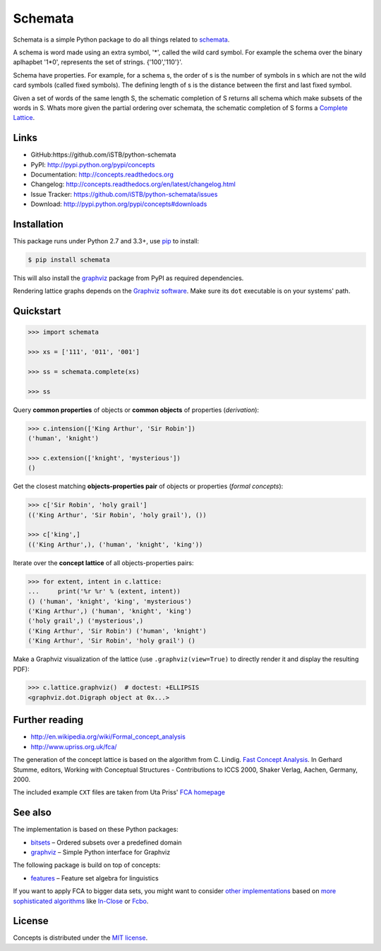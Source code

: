 Schemata
========

|PyPI version| |License| |Supported Python| |Format| |Downloads|

Schemata is a simple Python package to do all things related to schemata_.

A schema is word made using an extra symbol, '*', called the wild card symbol.
For example the schema over the binary aplhapbet '1*0', represents the set of
strings. {'100','110'}'.

Schema have properties. For example, for a schema s, the order of s is the
number of symbols in s which are not the wild card symbols (called fixed symbols).
The defining length of s is the distance between the first and last fixed symbol.  

Given a set of words of the same length S, the schematic completion of S
returns all schema which make subsets of the words in S. 
Whats more given the partial ordering over schemata, the schematic completion of S
forms a `Complete Lattice`_.      


Links
-----

- GitHub:https://github.com/iSTB/python-schemata
- PyPI: http://pypi.python.org/pypi/concepts
- Documentation: http://concepts.readthedocs.org
- Changelog: http://concepts.readthedocs.org/en/latest/changelog.html
- Issue Tracker: https://github.com/iSTB/python-schemata/issues
- Download: http://pypi.python.org/pypi/concepts#downloads


Installation
------------

This package runs under Python 2.7 and 3.3+, use pip_ to install:

.. code:: bash

    $ pip install schemata

This will also install the graphviz_ package from PyPI as
required dependencies.

Rendering lattice graphs depends on the `Graphviz software`_. Make sure its
``dot`` executable is on your systems' path.


Quickstart
----------

.. code-block:: python
    
    >>> import schemata
    
    >>> xs = ['111', '011', '001']
    
    >>> ss = schemata.complete(xs)
    
    >>> ss

    


Query **common properties** of objects or **common objects** of properties
(*derivation*):

.. code:: python

    >>> c.intension(['King Arthur', 'Sir Robin'])
    ('human', 'knight')

    >>> c.extension(['knight', 'mysterious'])
    ()

Get the closest matching **objects-properties pair** of objects or properties
(*formal concepts*):

.. code:: python

    >>> c['Sir Robin', 'holy grail']
    (('King Arthur', 'Sir Robin', 'holy grail'), ())

    >>> c['king',]
    (('King Arthur',), ('human', 'knight', 'king'))

Iterate over the **concept lattice** of all objects-properties pairs:

.. code:: python

    >>> for extent, intent in c.lattice:
    ...     print('%r %r' % (extent, intent))
    () ('human', 'knight', 'king', 'mysterious')
    ('King Arthur',) ('human', 'knight', 'king')
    ('holy grail',) ('mysterious',)
    ('King Arthur', 'Sir Robin') ('human', 'knight')
    ('King Arthur', 'Sir Robin', 'holy grail') ()

Make a Graphviz visualization of the lattice (use ``.graphviz(view=True)`` to
directly render it and display the resulting PDF):

.. code:: python

    >>> c.lattice.graphviz()  # doctest: +ELLIPSIS
    <graphviz.dot.Digraph object at 0x...>

.. image:: https://raw.github.com/xflr6/concepts/master/docs/holy-grail.png
    :align: center


Further reading
---------------

- http://en.wikipedia.org/wiki/Formal_concept_analysis
- http://www.upriss.org.uk/fca/

The generation of the concept lattice is based on the algorithm from C. Lindig.
`Fast Concept Analysis`_. In Gerhard Stumme, editors, Working with Conceptual
Structures - Contributions to ICCS 2000, Shaker Verlag, Aachen, Germany, 2000.

The included example ``CXT`` files are taken from Uta Priss' `FCA homepage`_


See also
--------

The implementation is based on these Python packages:

- bitsets_ |--| Ordered subsets over a predefined domain
- graphviz_ |--| Simple Python interface for Graphviz

The following package is build on top of concepts:

- features_ |--| Feature set algebra for linguistics

If you want to apply FCA to bigger data sets, you might want to consider `other
implementations`_ based on `more sophisticated algorithms`_ like In-Close_
or Fcbo_.


License
-------

Concepts is distributed under the `MIT license`_.



.. _Complete Lattice: https://en.wikipedia.org/wiki/Complete_lattice
.. _schemata: https://en.wikipedia.org/wiki/Schema_%28genetic_algorithms%29
.. _FCA: http://en.wikipedia.org/wiki/Formal_concept_analysis
.. _Fast Concept Analysis: http://citeseerx.ist.psu.edu/viewdoc/summary?doi=10.1.1.143.948
.. _FCA homepage: http://www.upriss.org.uk/fca/examples.html

.. _pip: http://pip.readthedocs.org
.. _Graphviz software: http://www.graphviz.org


.. _bitsets: http://pypi.python.org/pypi/bitsets
.. _graphviz: http://pypi.python.org/pypi/graphviz
.. _features: http://pypi.python.org/pypi/features

.. _other implementations: http://www.upriss.org.uk/fca/fcasoftware.html
.. _more sophisticated algorithms: http://www.upriss.org.uk/fca/fcaalgorithms.html
.. _In-Close: http://sourceforge.net/projects/inclose/
.. _Fcbo: http://fcalgs.sourceforge.net

.. _MIT license: http://opensource.org/licenses/MIT


.. |--| unicode:: U+2013


.. |PyPI version| image:: https://img.shields.io/pypi/v/concepts.svg
    :target: https://pypi.python.org/pypi/concepts
    :alt: Latest PyPI Version
.. |License| image:: https://img.shields.io/pypi/l/concepts.svg
    :target: https://pypi.python.org/pypi/concepts
    :alt: License
.. |Supported Python| image:: https://img.shields.io/pypi/pyversions/concepts.svg
    :target: https://pypi.python.org/pypi/concepts
    :alt: Supported Python Versions
.. |Format| image:: https://img.shields.io/pypi/format/concepts.svg
    :target: https://pypi.python.org/pypi/concepts
    :alt: Format
.. |Downloads| image:: https://img.shields.io/pypi/dm/concepts.svg
    :target: https://pypi.python.org/pypi/concepts
    :alt: Downloads

